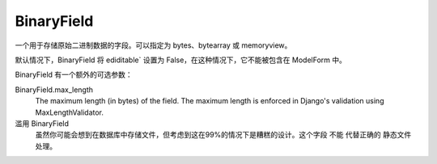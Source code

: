 ==============================
BinaryField
==============================


.. post:: 2023-02-20 22:06:49
  :tags: python, Web框架, Django, 支持的Field
  :category: 后端
  :author: YanQue
  :location: CD
  :language: zh-cn


一个用于存储原始二进制数据的字段。可以指定为 bytes、bytearray 或 memoryview。

默认情况下，BinaryField 将 ediditable` 设置为 False，在这种情况下，它不能被包含在 ModelForm 中。

BinaryField 有一个额外的可选参数：

BinaryField.max_length
  The maximum length (in bytes) of the field. The maximum length is enforced in Django's validation using MaxLengthValidator.

滥用 BinaryField
  虽然你可能会想到在数据库中存储文件，但考虑到这在99%的情况下是糟糕的设计。这个字段 不能 代替正确的 静态文件 处理。


